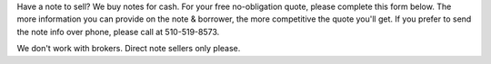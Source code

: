 .. title: Note Submission Form
.. slug: note-submission-form
.. date: 2020-10-23 08:53:53 UTC-07:00
.. tags: 
.. category: 
.. link: 
.. description: 
.. type: text

Have a note to sell? We buy notes for cash. For your free no-obligation quote, please complete this form below.
The more information you can provide on the note & borrower, the more competitive the quote you'll get. If you
prefer to send the note info over phone, please call at 510-519-8573.

We don't work with brokers. Direct note sellers only please.


